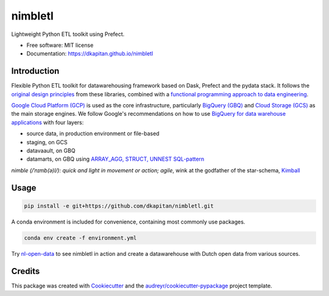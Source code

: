 ========
nimbletl
========


.. image:: https://img.shields.io/pypi/v/nimbletl.svg
        :target: https://pypi.python.org/pypi/nimbletl

.. image:: https://img.shields.io/travis/dkapitan/nimbletl.svg
        :target: https://travis-ci.com/dkapitan/nimbletl

.. image:: https://readthedocs.org/projects/nimbletl/badge/?version=latest
        :target: https://dkapitan.github.io/nimbletl
        :alt: Documentation Status




Lightweight Python ETL toolkit using Prefect.


* Free software: MIT license
* Documentation: https://dkapitan.github.io/nimbletl

Introduction
------------

Flexible Python ETL toolkit for datawarehousing framework based on Dask, Prefect and the pydata stack. It follows the `original design principles`_ from these libraries, combined with a `functional programming approach to data engineering`_.

`Google Cloud Platform (GCP)`_ is used as the core infrastructure, particularly `BigQuery (GBQ)`_ and `Cloud Storage (GCS)`_ as the main storage engines. We follow Google's recommendations on how to use `BigQuery for data warehouse applications`_ with four layers:

- source data, in production environment or file-based
- staging, on GCS
- datavaault, on GBQ
- datamarts, on GBQ using `ARRAY_AGG, STRUCT, UNNEST SQL-pattern`_

*nimble (/ˈnɪmb(ə)l/): quick and light in movement or action; agile*, wink at the godfather of the star-schema, Kimball_


Usage
-----

.. code:: shell

        pip install -e git+https://github.com/dkapitan/nimbletl.git


A conda environment is included for convenience, containing most commonly use packages.

.. code:: shell

        conda env create -f environment.yml

Try `nl-open-data <https://github.com/dkapitan/nl-open-data>`_ to see nimbletl in action and create a datawarehouse with Dutch open data from various sources.


Credits
-------

This package was created with Cookiecutter_ and the `audreyr/cookiecutter-pypackage`_ project template.

.. _`original design principles`: https://stories.dask.org/en/latest/prefect-workflows.html
.. _`functional programming approach to data engineering`: https://medium.com/@maximebeauchemin/functional-data-engineering-a-modern-paradigm-for-batch-data-processing-2327ec32c42a
.. _`Google Cloud Platform (GCP)`: https://cloud.google.com/docs/
.. _`BigQuery (GBQ)`: https://cloud.google.com/bigquery/docs/
.. _`Cloud Storage (GCS)`: https://cloud.google.com/storage/
.. _`BigQuery for data warehouse applications`: https://cloud.google.com/solutions/bigquery-data-warehouse
.. _`ARRAY_AGG, STRUCT, UNNEST SQL-pattern`: https://medium.freecodecamp.org/exploring-a-powerful-sql-pattern-array-agg-struct-and-unnest-b7dcc6263e36
.. _Kimball: https://en.wikipedia.org/wiki/Ralph_Kimball
.. _Cookiecutter: https://github.com/audreyr/cookiecutter
.. _`audreyr/cookiecutter-pypackage`: https://github.com/audreyr/cookiecutter-pypackage
